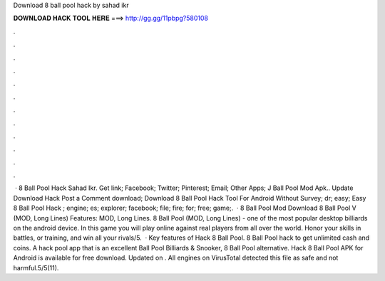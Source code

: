 Download 8 ball pool hack by sahad ikr

𝐃𝐎𝐖𝐍𝐋𝐎𝐀𝐃 𝐇𝐀𝐂𝐊 𝐓𝐎𝐎𝐋 𝐇𝐄𝐑𝐄 ===> http://gg.gg/11pbpg?580108

.

.

.

.

.

.

.

.

.

.

.

.

 · 8 Ball Pool Hack Sahad Ikr. Get link; Facebook; Twitter; Pinterest; Email; Other Apps; J Ball Pool Mod Apk.. Update Download Hack Post a Comment download; Download 8 Ball Pool Hack Tool For Android Without Survey; dr; easy; Easy 8 Ball Pool Hack ; engine; es; explorer; facebook; file; fire; for; free; game;.  · 8 Ball Pool Mod Download 8 Ball Pool V (MOD, Long Lines) Features: MOD, Long Lines. 8 Ball Pool (MOD, Long Lines) - one of the most popular desktop billiards on the android device. In this game you will play online against real players from all over the world. Honor your skills in battles, or training, and win all your rivals/5.  · Key features of Hack 8 Ball Pool. 8 Ball Pool hack to get unlimited cash and coins. A hack pool app that is an excellent Ball Pool Billiards & Snooker, 8 Ball Pool alternative. Hack 8 Ball Pool APK for Android is available for free download. Updated on . All engines on VirusTotal detected this file as safe and not harmful.5/5(11).